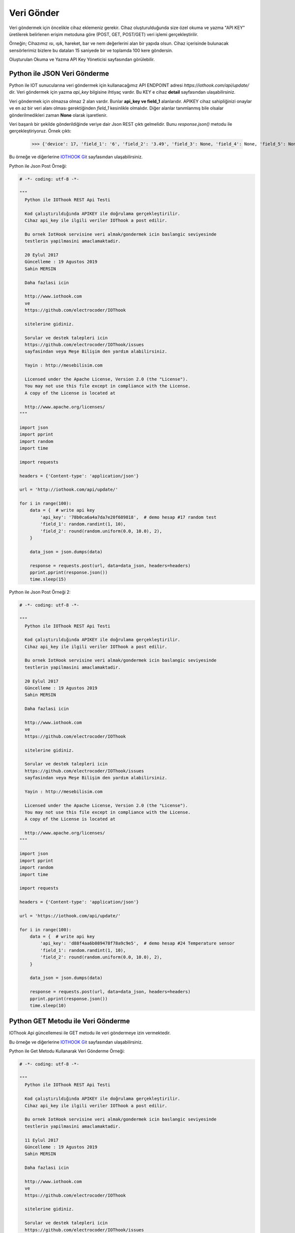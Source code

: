 ***********
Veri Gönder
***********

Veri göndermek için öncelikle cihaz eklemeniz gerekir. Cihaz oluşturulduğunda
size özel okuma ve yazma "API KEY" üretilerek belirlenen erişim metoduna göre (POST, GET, POST/GET) veri işlemi gerçekleştirilir.

Örneğin; Cihazımız ısı, ışık, hareket, bar ve nem değerlerini alan bir yapıda olsun.
Cihaz içerisinde bulunacak sensörlerimiz bizlere bu dataları 15 saniyede bir ve toplamda 100 kere göndersin.

Oluşturulan Okuma ve Yazma API Key Yöneticisi sayfasından görülebilir.

Python ile JSON Veri Gönderme
-----------------------------

Python ile IOT sunucularına veri göndermek için kullanacağımız API ENDPOINT adresi *https://iothook.com/api/update/* dir.
Veri göndermek için yazma *api_key* bilgisine ihtiyaç vardır. Bu KEY e cihaz **detail** sayfasından ulaşabilirsiniz.

Veri göndermek için olmazsa olmaz 2 alan vardır. Bunlar **api_key ve field_1** alanlarıdır. APIKEY cihaz sahipliğinizi
onaylar ve en az bir veri alanı olması gerektiğinden *field_1* kesinlikle olmalıdır. Diğer alanlar tanımlanmış
bile olsalar gönderilmedikleri zaman **None** olarak işaretlenir.

Veri başarılı bir şekilde gönderildiğinde veriye dair Json REST çıktı gelmelidir. Bunu *response.json()* metodu ile
gerçekleştiriyoruz. Örnek çıktı:

    >>> {'device': 17, 'field_1': '6', 'field_2': '3.49', 'field_3': None, 'field_4': None, 'field_5': None, 'field_6': None, 'field_7': None, 'field_8': None, 'id': 502491, 'pub_date': '2019-08-31T01:07:29.438160', 'remote_address': '88.242.135.167&python-requests/2.18.4&HTTP/1.1'}

Bu örneğe ve diğerlerine `IOTHOOK Git`_ sayfasından ulaşabilirsiniz.

.. _IOTHOOK Git: https://github.com/electrocoder/IOThook/tree/master/examples/

Python ile Json Post Örneği:

.. figure:: _static/python-send-data.png
   :alt: python-send-data.png
   :align: center

.. code-block:: python

    # -*- coding: utf-8 -*-

    """
      Python ile IOThook REST Api Testi

      Kod çalıştırıldığında APIKEY ile doğrulama gerçekleştirilir.
      Cihaz api_key ile ilgili veriler IOThook a post edilir.

      Bu ornek IotHook servisine veri almak/gondermek icin baslangic seviyesinde
      testlerin yapilmasini amaclamaktadir.

      20 Eylul 2017
      Güncelleme : 19 Agustos 2019
      Sahin MERSIN

      Daha fazlasi icin

      http://www.iothook.com
      ve
      https://github.com/electrocoder/IOThook

      sitelerine gidiniz.

      Sorular ve destek talepleri icin
      https://github.com/electrocoder/IOThook/issues
      sayfasindan veya Meşe Bilişim den yardım alabilirsiniz.

      Yayin : http://mesebilisim.com

      Licensed under the Apache License, Version 2.0 (the "License").
      You may not use this file except in compliance with the License.
      A copy of the License is located at

      http://www.apache.org/licenses/
    """

    import json
    import pprint
    import random
    import time

    import requests

    headers = {'Content-type': 'application/json'}

    url = 'http://iothook.com/api/update/'

    for i in range(100):
        data = {  # write api key
            'api_key': '78b0ca6a4a7da7e20f689818',  # demo hesap #17 random test
            'field_1': random.randint(1, 10),
            'field_2': round(random.uniform(0.0, 10.0), 2),
        }

        data_json = json.dumps(data)

        response = requests.post(url, data=data_json, headers=headers)
        pprint.pprint(response.json())
        time.sleep(15)


Python ile Json Post Örneği 2:

.. figure:: _static/python-send-data.png
   :alt: python-send-data.png
   :align: center

.. code-block:: python

    # -*- coding: utf-8 -*-

    """
      Python ile IOThook REST Api Testi

      Kod çalıştırıldığında APIKEY ile doğrulama gerçekleştirilir.
      Cihaz api_key ile ilgili veriler IOThook a post edilir.

      Bu ornek IotHook servisine veri almak/gondermek icin baslangic seviyesinde
      testlerin yapilmasini amaclamaktadir.

      20 Eylul 2017
      Güncelleme : 19 Agustos 2019
      Sahin MERSIN

      Daha fazlasi icin

      http://www.iothook.com
      ve
      https://github.com/electrocoder/IOThook

      sitelerine gidiniz.

      Sorular ve destek talepleri icin
      https://github.com/electrocoder/IOThook/issues
      sayfasindan veya Meşe Bilişim den yardım alabilirsiniz.

      Yayin : http://mesebilisim.com

      Licensed under the Apache License, Version 2.0 (the "License").
      You may not use this file except in compliance with the License.
      A copy of the License is located at

      http://www.apache.org/licenses/
    """

    import json
    import pprint
    import random
    import time

    import requests

    headers = {'Content-type': 'application/json'}

    url = 'https://iothook.com/api/update/'

    for i in range(100):
        data = {  # write api key
            'api_key': 'd88f4aa6b089478f78a9c9e5',  # demo hesap #24 Temperature sensor
            'field_1': random.randint(1, 10),
            'field_2': round(random.uniform(0.0, 10.0), 2),
        }

        data_json = json.dumps(data)

        response = requests.post(url, data=data_json, headers=headers)
        pprint.pprint(response.json())
        time.sleep(10)


Python GET Metodu ile Veri Gönderme
-----------------------------------

IOThook Api güncellemesi ile GET metodu ile veri göndermeye izin vermektedir.

Bu örneğe ve diğerlerine `IOTHOOK Git`_ sayfasından ulaşabilirsiniz.

Python ile Get Metodu Kullanarak Veri Gönderme Örneği:

.. figure:: _static/python-iothook.png
   :alt: python-send-data.png
   :align: center

.. code-block:: python

    # -*- coding: utf-8 -*-

    """
      Python ile IOThook REST Api Testi

      Kod çalıştırıldığında APIKEY ile doğrulama gerçekleştirilir.
      Cihaz api_key ile ilgili veriler IOThook a post edilir.

      Bu ornek IotHook servisine veri almak/gondermek icin baslangic seviyesinde
      testlerin yapilmasini amaclamaktadir.

      11 Eylul 2017
      Güncelleme : 19 Agustos 2019
      Sahin MERSIN

      Daha fazlasi icin

      http://www.iothook.com
      ve
      https://github.com/electrocoder/IOThook

      sitelerine gidiniz.

      Sorular ve destek talepleri icin
      https://github.com/electrocoder/IOThook/issues
      sayfasindan veya Meşe Bilişim den yardım alabilirsiniz.

      Yayin : http://mesebilisim.com

      Licensed under the Apache License, Version 2.0 (the "License").
      You may not use this file except in compliance with the License.
      A copy of the License is located at

      http://www.apache.org/licenses/
    """

    import pprint
    import random
    import time

    import requests

    for i in range(100):  # write api key
        url = 'http://iothook.com/api/update/?api_key=78b0ca6a4a7da7e20f689818&field_1={}&field_2={}'.format(
            random.randint(1, 100), round(random.uniform(0.0, 10.0), 2))

        response = requests.get(url)
        pprint.pprint(response.json())
        time.sleep(15)


Arduino, ESP8266 POST Metodu ile Veri Gönderme
----------------------------------------------

Bu örnekde Arduino Uno ya RX ve TX ile bağlanmış olan ESP8266 ile iothook a veri gonderme örneği verilmiştir.
Örnekde 0-100 arasında rastgele sayı üretilerek iothook da #19 test id numaralı
cihaz için gönderim gerçekleşmiştir. Cihaz datalarını https://iothook.com/en/device/data/19/ linkinden gercek
zamanlı olarak takip edebilirsiniz.

Bu örneğe ve diğerlerine `IOTHOOK Git`_ sayfasından ulaşabilirsiniz.

.. code-block:: c

    /*
      Arduino ile ESP8266 Wifi Modul Testi

      Kod Arduino ya yuklendiginde Arduino IDE nin Serial Monitor u
      ile ESP8266 arasinda haberlesme gozlenebilir.

      Arduino ile ESP8266 arasindaki iletisim Baud ayari
      115200 olmalidir.

      Arduino 0 ile 100 arasinda uretmis oldugu Random sayıyı iothook a gonderir.

      Bu cihaza ait datalar
      https://iothook.com/en/device/data/19/
      adresinden gercek zamanli olarak izlenebilir.

      Bu ornek IOThook servisine veri gondermek icin baslangic ayarlarinin
      yapilmasini amaclamaktadir.

      24 Eylul 2017
      Güncelleme : 19 Agustos 2019
      Sahin MERSIN

      Daha fazlasi icin

      http://www.iothook.com
      ve
      https://github.com/electrocoder/IOThook

      sitelerine gidiniz.
      Sorular ve destek talepleri icin
      https://github.com/electrocoder/IOThook/issues
      sayfasina gidiniz.

      Yayin ve sahiplik http://mesebilisim.com
    */

    #include "SoftwareSerial.h"

    String ssid = "WIFI_ID";
    String password = "WIFI_PASSWORD";

    SoftwareSerial esp(10, 11);// RX, TX

    String data;

    String server = "iothook.com";

    String uri = "/api/update/";

    void setup() {

      esp.begin(115200);

      Serial.begin(115200);

      Serial.println("Arduino ile ESP8266 Wifi Modul Testi");
      Serial.println("          www.IOThook.com           ");
      Serial.println("");

      reset();

      connectWifi();

    }


    void reset() {

      esp.println("AT+RST");

      delay(2000);

      if (esp.find("OK") ) Serial.println("Modul Reset yapildi");
      else Serial.println("Module Reset yapılamadi");

    }


    void connectWifi() {

      String cmd = "AT+CWJAP=\"" + ssid + "\",\"" + password + "\"";

      esp.println(cmd);

      delay(4000);

      if (esp.find("OK")) {

        Serial.println("ESP8266 Wifi ye baglandi");

      }

      else {

        connectWifi();

        Serial.println("ESP8266 Wifi ye baglanamadı!");
      }

    }


    void loop () {

      data = "{\"api_key\":\"58088bb005633bb39cdf3b7d\",\"field_1\":" + String(random(0, 100)) + "}";

      httppost();

      delay(5000);

    }


    void httppost () {

      esp.println("AT+CIPSTART=\"TCP\",\"" + server + "\",80");

      if ( esp.find("OK")) {

        Serial.println("TCP baglanti hazir");

      }
      else
        Serial.println("TCP baglanti hatali");

      delay(3000);

      String postRequest =

        "POST " + uri + " HTTP/1.0\r\n" +

        "Host: " + server + "\r\n" +

        "Accept: *" + "/" + "*\r\n" +

        "Content-Length: " + data.length() + "\r\n" +

        "Content-Type: application/x-www-form-urlencoded\r\n" +

        "\r\n" + data;

      String sendCmd = "AT+CIPSEND=";

      esp.print(sendCmd);

      esp.println(postRequest.length() );

      delay(1500);

      if (esp.find(">")) {
        Serial.println("Gonderiliyor...");
        esp.print(postRequest);

        if ( esp.find("SEND OK")) {
          Serial.println("Gonderildi :)");

          while (esp.available()) {

            String tmpResp = esp.readString();

            Serial.println(tmpResp);

          }

          esp.println("AT+CIPCLOSE");

        }
        else
          Serial.println("Gonderilemedi :(");

      }
      else
        Serial.println("Gonderim hatasi! ESP hazir degil!");
    }


Arduino, ESP8266 POST Metodu ile 2 Veri Gönderme
------------------------------------------------

Bu örnekde Arduino Uno ya RX ve TX ile bağlanmış olan ESP8266 ile iothook a veri gonderme örneği verilmiştir.
Örnekde 0-100 arasında rastgele 2 sayı üretilerek iothook da #12 temp id numaralı
cihaz için gönderim gerçekleşmiştir. Cihaz datalarını https://iothook.com/en/device/data/12/ linkinden gercek
zamanlı olarak takip edebilirsiniz.

Bu örneğe ve diğerlerine `IOTHOOK Git`_ sayfasından ulaşabilirsiniz.

.. code-block:: c

    /*
      Arduino ile ESP8266 Wifi Modul Testi

      Kod Arduino ya yuklendiginde Arduino IDE nin Serial Monitor u
      ile ESP8266 arasinda haberlesme gozlenebilir.

      Arduino ile ESP8266 arasindaki iletisim Baud ayari
      115200 olmalidir.

      Arduino 0 ile 100 arasinda uretmis oldugu 2 adet Random sayıyı iothook a gonderir.
      Bu sayılar 'data' değişkeni içerisinde field_1 ve field_2 değerleridir. Bu değerler
      sensör olarak kullanılmaktadır. Sıcaklık  ve Nem gibi sensörlerinizi bu alanlara
      gönderebilirsiniz.

      Bu cihaza ait datalar
      https://iothook.com/en/device/data/12/
      adresinden gercek zamanli olarak izlenebilir.

      Bu ornek IOThook servisine veri gondermek icin baslangic ayarlarinin
      yapilmasini amaclamaktadir.

      24 Eylul 2017
      Sahin MERSIN

      Daha fazlasi icin

      http://www.iothook.com
      ve
      https://github.com/electrocoder/IOThook

      sitelerine gidiniz.
      Sorular ve destek talepleri icin
      https://github.com/electrocoder/IOThook/issues
      sayfasina gidiniz.

      Yayin ve sahiplik http://mesebilisim.com
    */

    #include "SoftwareSerial.h"

    String ssid = "WIFI_SSID";
    String password = "WIFI_PASSWORD";

    SoftwareSerial esp(10, 11);// RX, TX

    String data;

    String server = "iothook.com";

    String uri = "/api/update/";

    void setup() {

      esp.begin(115200);

      Serial.begin(115200);

      Serial.println("Arduino ile ESP8266 Wifi Modul Testi");
      Serial.println("          www.IOThook.com           ");
      Serial.println("");

      reset();

      connectWifi();

    }


    void reset() {

      esp.println("AT+RST");

      delay(2000);

      if (esp.find("OK") ) Serial.println("Modul Reset yapildi");
      else Serial.println("Module Reset yapılamadi");

    }


    void connectWifi() {

      String cmd = "AT+CWJAP=\"" + ssid + "\",\"" + password + "\"";

      esp.println(cmd);

      delay(4000);

      if (esp.find("OK")) {

        Serial.println("ESP8266 Wifi ye baglandi");

      }

      else {

        connectWifi();

        Serial.println("ESP8266 Wifi ye baglanamadı!");
      }

    }


    void loop () {

      data = "{\"api_key\":\"58088bb005633bb39cdf3b7d\",\"field_1\":" + String(random(0, 100)) + ",\"field_2\":" + String(random(0, 100)) + "}";

      httppost();

      delay(8000);

    }


    void httppost () {

      esp.println("AT+CIPSTART=\"TCP\",\"" + server + "\",80");

      if ( esp.find("OK")) {

        Serial.println("TCP baglanti hazir");

      }
      else
        Serial.println("TCP baglanti hatali");

      delay(3000);

      String postRequest =

        "POST " + uri + " HTTP/1.0\r\n" +

        "Host: " + server + "\r\n" +

        "Accept: *" + "/" + "*\r\n" +

        "Content-Length: " + data.length() + "\r\n" +

        "Content-Type: application/x-www-form-urlencoded\r\n" +

        "\r\n" + data;

      String sendCmd = "AT+CIPSEND=";

      esp.print(sendCmd);

      esp.println(postRequest.length() );

      delay(1500);

      if (esp.find(">")) {
        Serial.println("Gonderiliyor...");
        esp.print(postRequest);

        if ( esp.find("SEND OK")) {
          Serial.println("Gonderildi :)");

          while (esp.available()) {

            String tmpResp = esp.readString();

            Serial.println(tmpResp);

          }

          esp.println("AT+CIPCLOSE");

        }
        else
          Serial.println("Gonderilemedi :(");

      }
      else
        Serial.println("Gonderim hatasi! ESP hazir degil!");
    }


Arduino, ESP8266, Nodemcu GET Metodu ile Veri Gönderme
------------------------------------------------------

IOThook Api v1.4 güncellemesi ile GET metodu ile veri göndermeye izin vermektedir.

Bu örneğe ve diğerlerine `IOTHOOK Git`_ sayfasından ulaşabilirsiniz.

Bu örnekde Arduino, ESP8266 ve NodeMCU ile ile Get metodu kullanarak veri gönderme örneği verilmiştir:

.. code-block:: c

    // 18.09.2017
    // Guncelleme : 19.08.2019
    // nodemcu ile sicaklik ve nem takibi
    // electrocoder@gmail.com
    // sahin mersin
    // v1

    #include <ESP8266WiFi.h>          //https://github.com/esp8266/Arduino

    //needed for library
    #include <DNSServer.h>
    #include <ESP8266WebServer.h>
    #include <WiFiManager.h>          //https://github.com/tzapu/WiFiManager

    //for LED status
    #include <Ticker.h>

    #include <ESP8266HTTPClient.h>

    #include "DHT.h"

    #define DHTPIN 4     // what digital pin we're connected to   // D2 - GPIO4
    #define DHTTYPE DHT11

    DHT dht(DHTPIN, DHTTYPE);

    Ticker ticker;

    void tick()
    {
      //toggle state
      int state = digitalRead(BUILTIN_LED);  // get the current state of GPIO1 pin
      digitalWrite(BUILTIN_LED, !state);     // set pin to the opposite state
    }

    //gets called when WiFiManager enters configuration mode
    void configModeCallback (WiFiManager *myWiFiManager) {
      Serial.println("Entered config mode");
      Serial.println(WiFi.softAPIP());
      //if you used auto generated SSID, print it
      Serial.println(myWiFiManager->getConfigPortalSSID());
      //entered config mode, make led toggle faster
      ticker.attach(0.2, tick);
    }


    void setup() {
      // put your setup code here, to run once:
      Serial.begin(115200);

      //set led pin as output
      pinMode(BUILTIN_LED, OUTPUT);

      // start ticker with 0.5 because we start in AP mode and try to connect
      ticker.attach(0.6, tick);

      //WiFiManager
      //Local intialization. Once its business is done, there is no need to keep it around
      WiFiManager wifiManager;
      //reset settings - for testing
      //wifiManager.resetSettings();

      //set callback that gets called when connecting to previous WiFi fails, and enters Access Point mode
      wifiManager.setAPCallback(configModeCallback);

      //fetches ssid and pass and tries to connect
      //if it does not connect it starts an access point with the specified name
      //here  "AutoConnectAP"
      //and goes into a blocking loop awaiting configuration
      if (!wifiManager.autoConnect("MeseIoT", "MeseIoT**")) {
        Serial.println("failed to connect and hit timeout");
        //reset and try again, or maybe put it to deep sleep
        ESP.reset();
        delay(1000);
      }

      //if you get here you have connected to the WiFi
      Serial.println("connected...yeey :)");
      ticker.detach();
      //keep LED on
      digitalWrite(BUILTIN_LED, LOW);

      dht.begin();
    }


    void loop() {
      // Wait a few seconds between measurements.
      delay(2000);

      // Reading temperature or humidity takes about 250 milliseconds!
      // Sensor readings may also be up to 2 seconds 'old' (its a very slow sensor)
      float h = dht.readHumidity();
      // Read temperature as Celsius (the default)
      float t = dht.readTemperature();
      // Read temperature as Fahrenheit (isFahrenheit = true)
      float f = dht.readTemperature(true);

      // Check if any reads failed and exit early (to try again).
      if (isnan(h) || isnan(t) || isnan(f)) {
        Serial.println("Failed to read from DHT sensor!");
        return;
      }

      // Compute heat index in Fahrenheit (the default)
      float hif = dht.computeHeatIndex(f, h);
      // Compute heat index in Celsius (isFahreheit = false)
      float hic = dht.computeHeatIndex(t, h, false);

      Serial.print("Humidity: ");
      Serial.print(h);
      Serial.print(" %\t");
      Serial.print("Temperature: ");
      Serial.print(t);
      Serial.print(" *C ");
      Serial.print(f);
      Serial.print(" *F\t");
      Serial.print("Heat index: ");
      Serial.print(hic);
      Serial.print(" *C ");
      Serial.print(hif);
      Serial.println(" *F");

      ///
      HTTPClient http;

      // configure server and url
      http.begin("http://iothook.com/api/update/?api_key=58088bb005633bb39cdf3b7d&field_1=" + String(t) + "&field_2=" + String(h) + "");
      //http.begin("192.168.1.12", 80, "/test.html");

      Serial.print("[HTTP] GET...\n");
      // start connection and send HTTP header
      int httpCode = http.GET();
      if (httpCode > 0) {
        // HTTP header has been send and Server response header has been handled
        Serial.printf("[HTTP] GET... code: %d\n", httpCode);

        // file found at server
        if (httpCode == HTTP_CODE_OK) {

          // get lenght of document (is -1 when Server sends no Content-Length header)
          int len = http.getSize();

          // create buffer for read
          uint8_t buff[128] = { 0 };

          // get tcp stream
          WiFiClient * stream = http.getStreamPtr();

          // read all data from server
          while (http.connected() && (len > 0 || len == -1)) {
            // get available data size
            size_t size = stream->available();

            if (size) {
              // read up to 128 byte
              int c = stream->readBytes(buff, ((size > sizeof(buff)) ? sizeof(buff) : size));

              // write it to Serial
              Serial.write(buff, c);

              if (len > 0) {
                len -= c;
              }
            }
            delay(1);
          }

          Serial.println();
          Serial.print("[HTTP] connection closed or file end.\n");

        }
      } else {
        Serial.printf("[HTTP] GET... failed, error: %s\n", http.errorToString(httpCode).c_str());
      }

      http.end();
      ////
      delay(13000);
    }


GO GET Metodu ile Veri Gönderme
-------------------------------

IOThook Api v1.4 güncellemesi ile GET metodu ile veri göndermeye izin vermektedir.

Bu örneğe ve diğerlerine `IOTHOOK Git`_ sayfasından ulaşabilirsiniz.

Bu örnekde GO dili ile ile Get metodu kullanarak veri gönderme örneği verilmiştir:

.. code-block:: go

    // 04 Eylul 2017
    // Guncelleme: 19 Agustos 2019
    // Sahin MERSIN
    // iothook.com
    // postman kullanilarak olusturulmustur


    package main

    import (
        "fmt"
        "net/http"
        "io/ioutil"
    )

    func main() {

        url := "http://iothook.com/api/update?api_key=58088bb005633bb39cdf3b7d&field_1=10&field_2=2&field_3=3"

        req, _ := http.NewRequest("GET", url, nil)

        req.Header.Add("cache-control", "no-cache")

        res, _ := http.DefaultClient.Do(req)

        defer res.Body.Close()
        body, _ := ioutil.ReadAll(res.Body)

        fmt.Println(res)
        fmt.Println(string(body))

    }


PHP GET Metodu ile Veri Gönderme
--------------------------------

IOThook Api v1.4 güncellemesi ile GET metodu ile veri göndermeye izin vermektedir.

Bu örneğe ve diğerlerine `IOTHOOK Git`_ sayfasından ulaşabilirsiniz.

Bu örnekde PHP dili ile ile Get metodu kullanarak veri gönderme örneği verilmiştir:

.. code-block:: php

    // 04 Eylul 2017
    // Guncelleme: 19 Agustos 2019
    // Sahin MERSIN
    // iothook.com
    // postman kullanilarak olusturulmustur

    <?php

    $request = new HttpRequest();
    $request->setUrl('http://iothook.com/api/update');
    $request->setMethod(HTTP_METH_GET);

    $request->setQueryData(array(
      'api_key' => '58088bb005633bb39cdf3b7d',
      'field_1' => '10',
      'field_2' => '2',
      'field_3' => '3'
    ));

    $request->setHeaders(array(
      'postman-token' => '791ba738-7cb8-a920-0e5c-883cfb3e4498',
      'cache-control' => 'no-cache'
    ));

    try {
      $response = $request->send();

      echo $response->getBody();
    } catch (HttpException $ex) {
      echo $ex;
    }


NodeJS GET Metodu ile Veri Gönderme
-----------------------------------

IOThook Api v1.4 güncellemesi ile GET metodu ile veri göndermeye izin vermektedir.

Bu örneğe ve diğerlerine `IOTHOOK Git`_ sayfasından ulaşabilirsiniz.

Bu örnekde NodeJS Native metodu kullanarak veri gönderme örneği verilmiştir:

.. code-block:: js

    // 04 Eylul 2017
    // Guncelleme: 19 Agustos 2019
    // Sahin MERSIN
    // iothook.com
    // postman kullanilarak olusturulmustur

    var http = require("http");

    var options = {
      "method": "GET",
      "hostname": "iothook.com",
      "port": null,
      "path": "/api/update?api_key=58088bb005633bb39cdf3b7d&field_1=10&field_2=2&field_3=3",
      "headers": {
        "cache-control": "no-cache",
        "postman-token": "033da3c8-6196-cd49-f72d-1850a7d18500"
      }
    };

    var req = http.request(options, function (res) {
      var chunks = [];

      res.on("data", function (chunk) {
        chunks.push(chunk);
      });

      res.on("end", function () {
        var body = Buffer.concat(chunks);
        console.log(body.toString());
      });
    });

    req.end();


Javascript Jquery Ajax GET Metodu ile Veri Gönderme
---------------------------------------------------

IOThook Api v1.4 güncellemesi ile GET metodu ile veri göndermeye izin vermektedir.

Bu örneğe ve diğerlerine `IOTHOOK Git`_ sayfasından ulaşabilirsiniz.

Bu örnekde NodeJS Native metodu kullanarak veri gönderme örneği verilmiştir:

.. code-block:: js

    // 04 Eylul 2017
    // Guncelleme: 19 Agustos 2019
    // Sahin MERSIN
    // iothook.com
    // postman kullanilarak olusturulmustur

    var settings = {
      "async": true,
      "crossDomain": true,
      "url": "http://iothook.com/api/update?api_key=58088bb005633bb39cdf3b7d&field_1=10&field_2=2&field_3=3",
      "method": "GET",
      "headers": {
        "cache-control": "no-cache",
      }
    }

    $.ajax(settings).done(function (response) {
      console.log(response);
    });


Java Unirest GET Metodu ile Veri Gönderme
-----------------------------------------

IOThook Api v1.4 güncellemesi ile GET metodu ile veri göndermeye izin vermektedir.

Bu örneğe ve diğerlerine `IOTHOOK Git`_ sayfasından ulaşabilirsiniz.

Bu örnekde NodeJS Native metodu kullanarak veri gönderme örneği verilmiştir:

.. code-block:: java

    // 04 Eylul 2017
    // Guncelleme: 19 Agustos 2019
    // Sahin MERSIN
    // iothook.com
    // postman kullanilarak olusturulmustur

    HttpResponse<String> response = Unirest.get("http://iothook.com/api/update?api_key=58088bb005633bb39cdf3b7d&field_1=10&field_2=2&field_3=3")
      .header("cache-control", "no-cache")
      .asString();


Java Unirest GET Metodu ile Veri Gönderme
-----------------------------------------

IOThook Api v1.4 güncellemesi ile GET metodu ile veri göndermeye izin vermektedir.

Bu örneğe ve diğerlerine `IOTHOOK Git`_ sayfasından ulaşabilirsiniz.

Bu örnekde NodeJS Native metodu kullanarak veri gönderme örneği verilmiştir:

.. code-block:: java

    // 04 Eylul 2017
    // Guncelleme: 19 Agustos 2019
    // Sahin MERSIN
    // iothook.com
    // postman kullanilarak olusturulmustur

    OkHttpClient client = new OkHttpClient();

    Request request = new Request.Builder()
      .url("http://iothook.com/api/update?api_key=58088bb005633bb39cdf3b7d&field_1=10&field_2=2&field_3=3")
      .get()
      .addHeader("cache-control", "no-cache")
      .build();

    Response response = client.newCall(request).execute();

